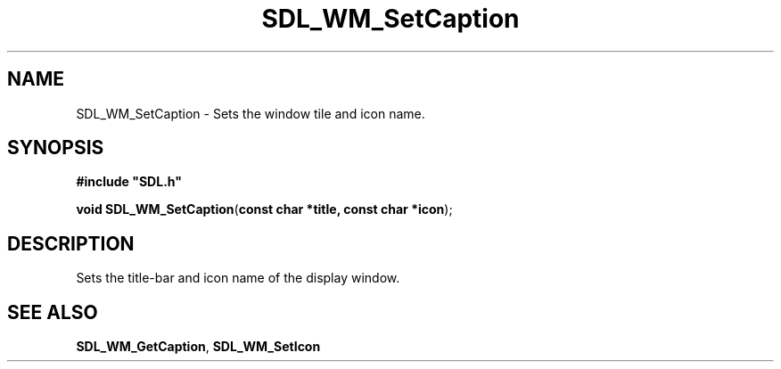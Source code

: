 .TH "SDL_WM_SetCaption" "3" "Tue 11 Sep 2001, 23:02" "SDL" "SDL API Reference" 
.SH "NAME"
SDL_WM_SetCaption \- Sets the window tile and icon name\&.
.SH "SYNOPSIS"
.PP
\fB#include "SDL\&.h"
.sp
\fBvoid \fBSDL_WM_SetCaption\fP\fR(\fBconst char *title, const char *icon\fR);
.SH "DESCRIPTION"
.PP
Sets the title-bar and icon name of the display window\&.
.SH "SEE ALSO"
.PP
\fI\fBSDL_WM_GetCaption\fP\fR, \fI\fBSDL_WM_SetIcon\fP\fR
.\" created by instant / docbook-to-man, Tue 11 Sep 2001, 23:02
